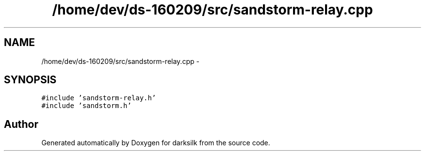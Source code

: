 .TH "/home/dev/ds-160209/src/sandstorm-relay.cpp" 3 "Wed Feb 10 2016" "Version 1.0.0.0" "darksilk" \" -*- nroff -*-
.ad l
.nh
.SH NAME
/home/dev/ds-160209/src/sandstorm-relay.cpp \- 
.SH SYNOPSIS
.br
.PP
\fC#include 'sandstorm-relay\&.h'\fP
.br
\fC#include 'sandstorm\&.h'\fP
.br

.SH "Author"
.PP 
Generated automatically by Doxygen for darksilk from the source code\&.
